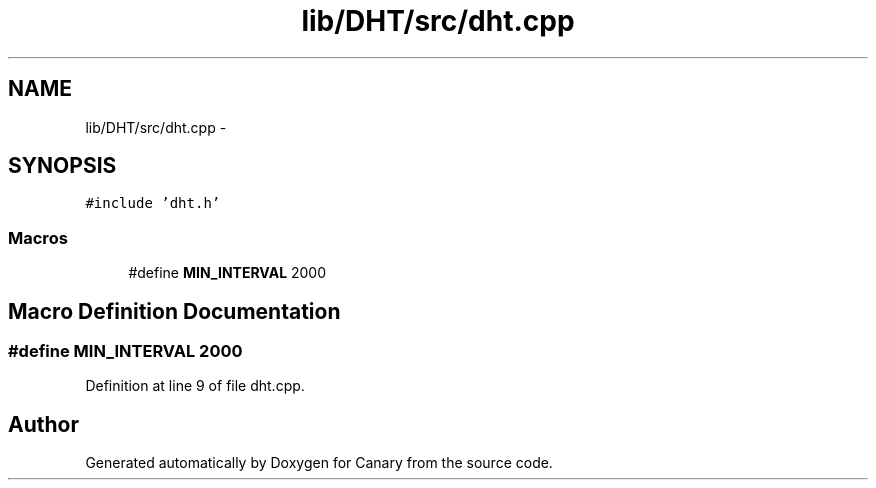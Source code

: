 .TH "lib/DHT/src/dht.cpp" 3 "Fri Oct 27 2017" "Canary" \" -*- nroff -*-
.ad l
.nh
.SH NAME
lib/DHT/src/dht.cpp \- 
.SH SYNOPSIS
.br
.PP
\fC#include 'dht\&.h'\fP
.br

.SS "Macros"

.in +1c
.ti -1c
.RI "#define \fBMIN_INTERVAL\fP   2000"
.br
.in -1c
.SH "Macro Definition Documentation"
.PP 
.SS "#define MIN_INTERVAL   2000"

.PP
Definition at line 9 of file dht\&.cpp\&.
.SH "Author"
.PP 
Generated automatically by Doxygen for Canary from the source code\&.
